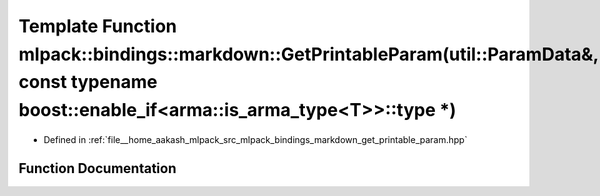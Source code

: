 .. _exhale_function_namespacemlpack_1_1bindings_1_1markdown_1a5647b2f3dbcd458f7e4c8ab4feab91ef:

Template Function mlpack::bindings::markdown::GetPrintableParam(util::ParamData&, const typename boost::enable_if<arma::is_arma_type<T>>::type \*)
==================================================================================================================================================

- Defined in :ref:`file__home_aakash_mlpack_src_mlpack_bindings_markdown_get_printable_param.hpp`


Function Documentation
----------------------


.. doxygenfunction:: mlpack::bindings::markdown::GetPrintableParam(util::ParamData&, const typename boost::enable_if<arma::is_arma_type<T>>::type *)
